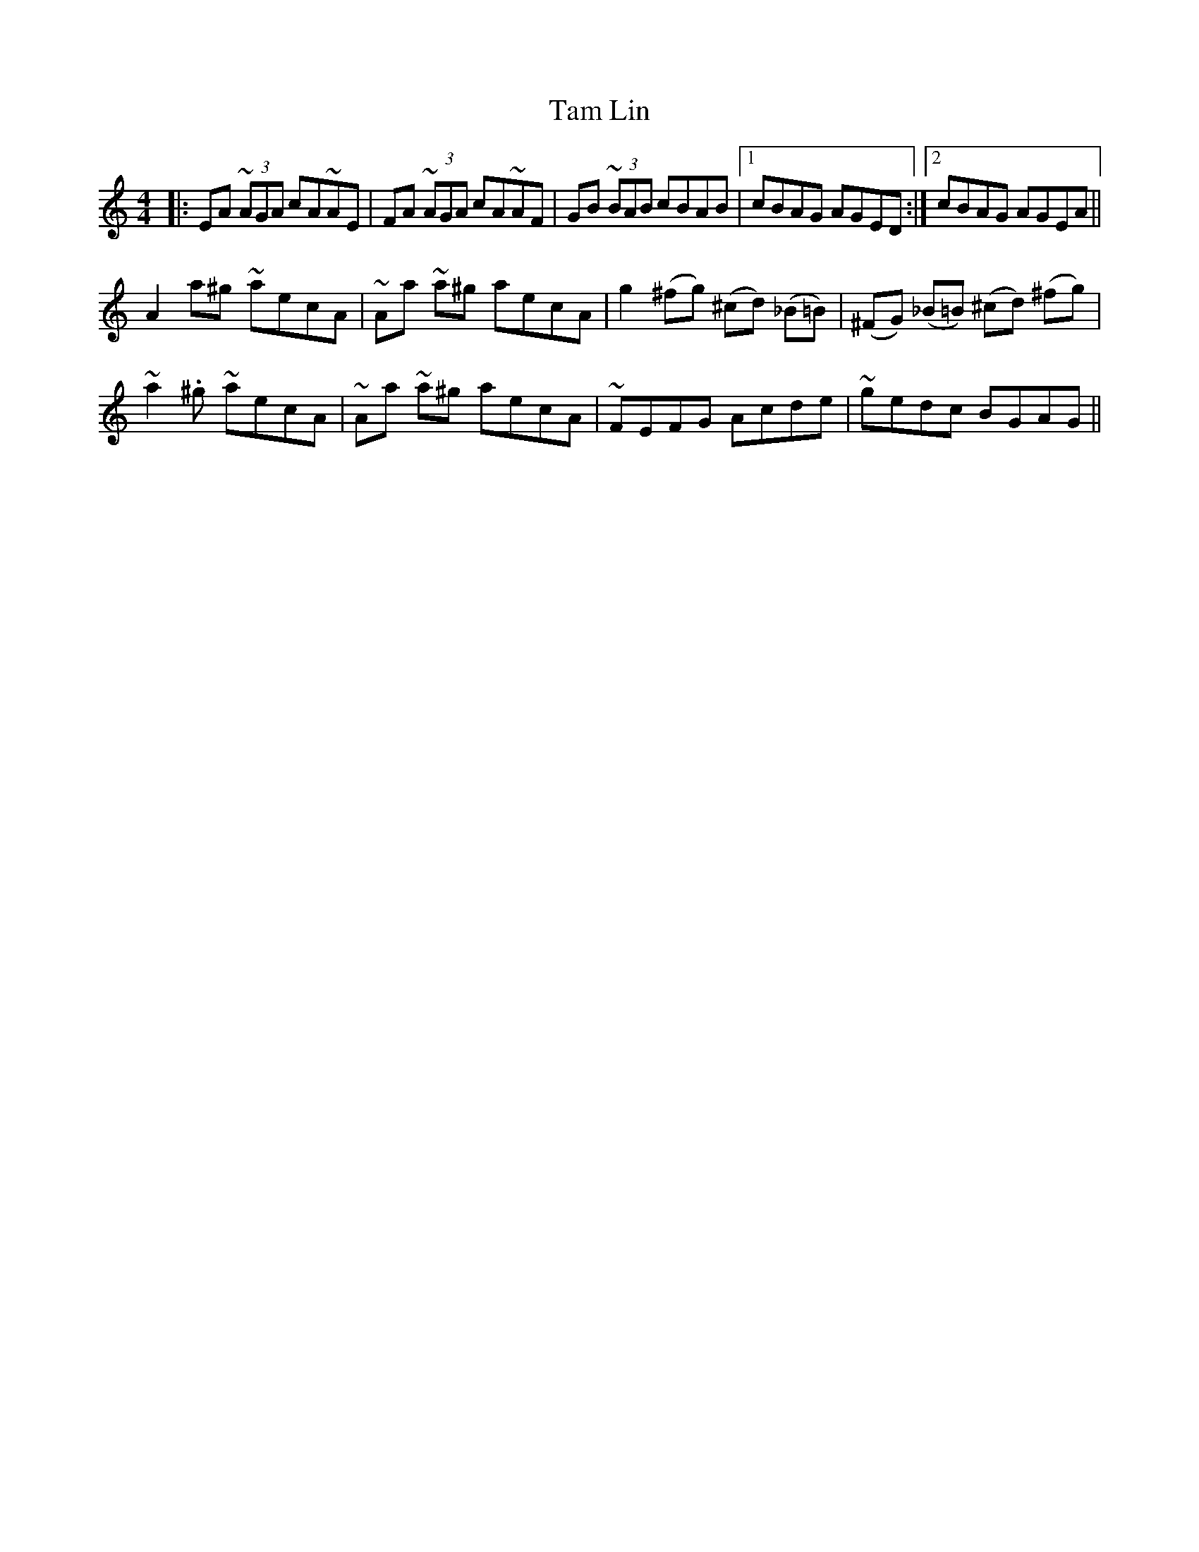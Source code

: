 X: 39330
T: Tam Lin
R: reel
M: 4/4
K: Aminor
|:EA (3~AGA cA~AE|FA (3~AGA cA~AF|GB (3~BAB cBAB|1 cBAG AGED:|2 cBAG AGEA||
A2 a^g ~aecA|~Aa ~a^g aecA|g2 (^fg) (^cd) (_B=B)|(^FG) (_B=B) (^cd) (^fg)|
~a2. ^g ~aecA|~Aa ~a^g aecA|~FEFG Acde|~gedc BGAG||

